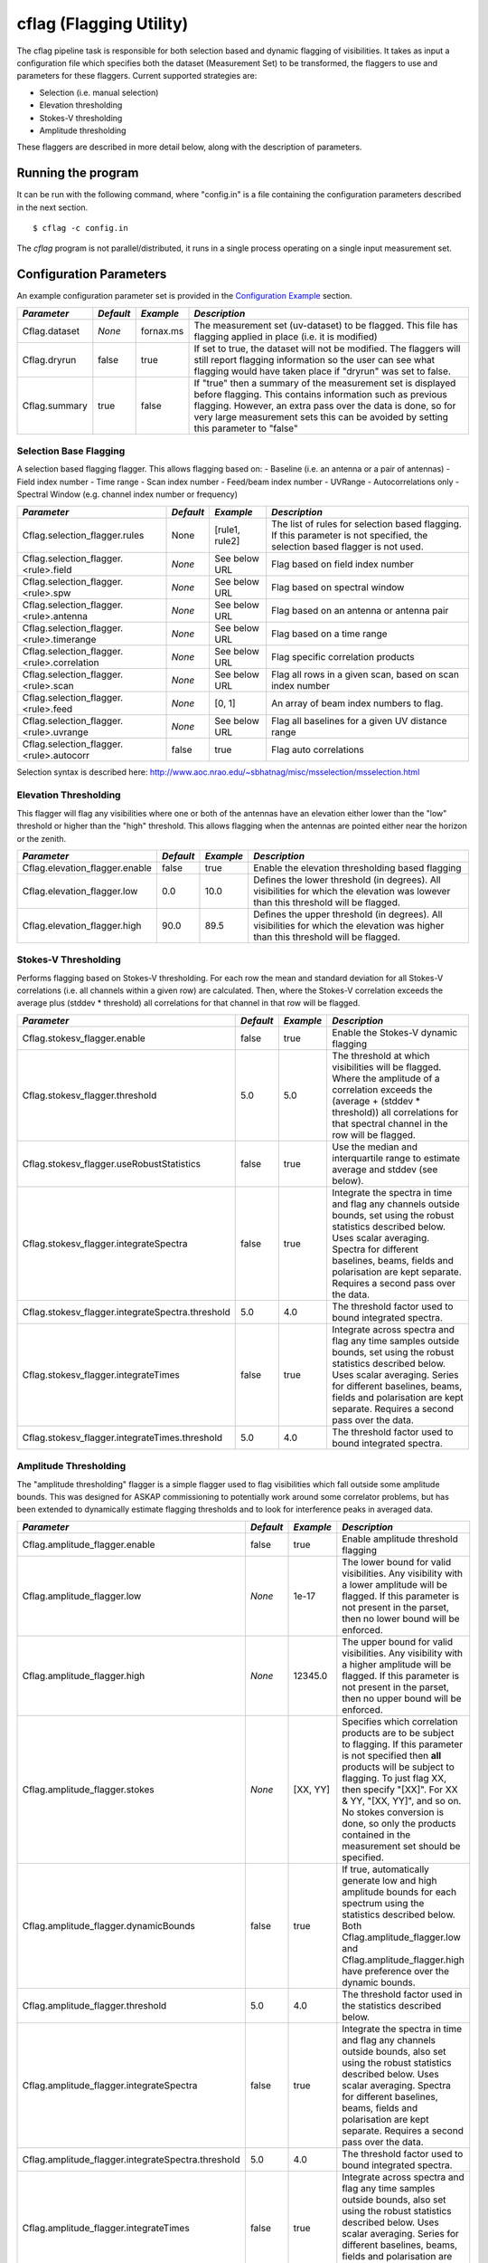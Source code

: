 cflag (Flagging Utility)
========================

The cflag pipeline task is responsible for both selection based and dynamic flagging
of visibilities. It takes as input a configuration file which specifies both the
dataset (Measurement Set) to be transformed, the flaggers to use and
parameters for these flaggers. Current supported strategies are:

- Selection (i.e. manual selection)
- Elevation thresholding
- Stokes-V thresholding
- Amplitude thresholding

These flaggers are described in more detail below, along with the description of
parameters.

Running the program
-------------------

It can be run with the following command, where "config.in" is a file containing
the configuration parameters described in the next section. ::

   $ cflag -c config.in

The *cflag* program is not parallel/distributed, it runs in a single process operating
on a single input measurement set.

Configuration Parameters
------------------------

An example configuration parameter set is provided in the `Configuration Example`_
section.

+----------------------+------------+-----------------------+---------------------------------------------+
|*Parameter*           |*Default*   |*Example*              |*Description*                                |
+======================+============+=======================+=============================================+
|Cflag.dataset         |*None*      |fornax.ms              |The measurement set (uv-dataset) to be       |
|                      |            |                       |flagged. This file has flagging applied in   |
|                      |            |                       |place (i.e. it is modified)                  |
+----------------------+------------+-----------------------+---------------------------------------------+
|Cflag.dryrun          |false       |true                   |If set to true, the dataset will not be      |
|                      |            |                       |modified. The flaggers will still report     |
|                      |            |                       |flagging information so the user can see what|
|                      |            |                       |flagging would have taken place if "dryrun"  |
|                      |            |                       |was set to false.                            |
+----------------------+------------+-----------------------+---------------------------------------------+
|Cflag.summary         |true        |false                  |If "true" then a summary of the measurement  |
|                      |            |                       |set is displayed before flagging. This       |
|                      |            |                       |contains information such as previous        |
|                      |            |                       |flagging. However, an extra pass over the    |
|                      |            |                       |data is done, so for very large measurement  |
|                      |            |                       |sets this can be avoided by setting this     |
|                      |            |                       |parameter to "false"                         |
+----------------------+------------+-----------------------+---------------------------------------------+
    
Selection Base Flagging
~~~~~~~~~~~~~~~~~~~~~~~

A selection based flagging flagger. This allows flagging based on:
- Baseline (i.e. an antenna or a pair of antennas)
- Field index number
- Time range
- Scan index number
- Feed/beam index number
- UVRange
- Autocorrelations only
- Spectral Window (e.g. channel index number or frequency)

+------------------------------------------+---------+----------------+-----------------------------------+
|*Parameter*                               |*Default*|*Example*       |*Description*                      |
+==========================================+=========+================+===================================+
|Cflag.selection_flagger.rules             |None     |[rule1, rule2]  |The list of rules for selection    |
|                                          |         |                |based flagging. If this parameter  |
|                                          |         |                |is not specified, the selection    |
|                                          |         |                |based flagger is not used.         |
+------------------------------------------+---------+----------------+-----------------------------------+
|Cflag.selection_flagger.<rule>.field      |*None*   |See below URL   |Flag based on field index number   |
|                                          |         |                |                                   |
+------------------------------------------+---------+----------------+-----------------------------------+
|Cflag.selection_flagger.<rule>.spw        |*None*   |See below URL   |Flag based on spectral window      |
|                                          |         |                |                                   |
+------------------------------------------+---------+----------------+-----------------------------------+
|Cflag.selection_flagger.<rule>.antenna    |*None*   |See below URL   |Flag based on an antenna or antenna|
|                                          |         |                |pair                               |
+------------------------------------------+---------+----------------+-----------------------------------+
|Cflag.selection_flagger.<rule>.timerange  |*None*   |See below URL   |Flag based on a time range         |
|                                          |         |                |                                   |
+------------------------------------------+---------+----------------+-----------------------------------+
|Cflag.selection_flagger.<rule>.correlation|*None*   |See below URL   |Flag specific correlation products |
|                                          |         |                |                                   |
+------------------------------------------+---------+----------------+-----------------------------------+
|Cflag.selection_flagger.<rule>.scan       |*None*   |See below URL   |Flag all rows in a given scan,     |
|                                          |         |                |based on scan index number         |
+------------------------------------------+---------+----------------+-----------------------------------+
|Cflag.selection_flagger.<rule>.feed       |*None*   |[0, 1]          |An array of beam index numbers to  |
|                                          |         |                |flag.                              |
+------------------------------------------+---------+----------------+-----------------------------------+
|Cflag.selection_flagger.<rule>.uvrange    |*None*   |See below URL   |Flag all baselines for a given UV  |
|                                          |         |                |distance range                     |
+------------------------------------------+---------+----------------+-----------------------------------+
|Cflag.selection_flagger.<rule>.autocorr   |false    |true            |Flag auto correlations             |
+------------------------------------------+---------+----------------+-----------------------------------+

Selection syntax is described here: http://www.aoc.nrao.edu/~sbhatnag/misc/msselection/msselection.html


Elevation Thresholding
~~~~~~~~~~~~~~~~~~~~~~

This flagger will flag any visibilities where one or both of the antennas have
an elevation either lower than the "low" threshold or higher than the "high"
threshold. This allows flagging when the antennas are pointed either near
the horizon or the zenith.

+----------------------------------+------------+------------+---------------------------------------------+
|*Parameter*                       |*Default*   |*Example*   |*Description*                                |
+==================================+============+============+=============================================+
|Cflag.elevation_flagger.enable    |false       |true        |Enable the elevation thresholding based      |
|                                  |            |            |flagging                                     |
+----------------------------------+------------+------------+---------------------------------------------+
|Cflag.elevation_flagger.low       |0.0         |10.0        |Defines the lower threshold (in degrees). All|
|                                  |            |            |visibilities for which the elevation was     |
|                                  |            |            |lowever than this threshold will be flagged. |
+----------------------------------+------------+------------+---------------------------------------------+
|Cflag.elevation_flagger.high      |90.0        |89.5        |Defines the upper threshold (in degrees). All|
|                                  |            |            |visibilities for which the elevation was     |
|                                  |            |            |higher than this threshold will be flagged.  |
+----------------------------------+------------+------------+---------------------------------------------+


Stokes-V Thresholding
~~~~~~~~~~~~~~~~~~~~~

Performs flagging based on Stokes-V thresholding. For each row the mean
and standard deviation for all Stokes-V correlations (i.e. all channels
within a given row) are calculated. Then, where the Stokes-V correlation
exceeds the average plus (stddev * threshold) all correlations for that
channel in that row will be flagged.

+-------------------------------------------------+------------+------------+---------------------------------------------+
|*Parameter*                                      |*Default*   |*Example*   |*Description*                                |
+=================================================+============+============+=============================================+
|Cflag.stokesv_flagger.enable                     |false       |true        |Enable the Stokes-V dynamic flagging         |
+-------------------------------------------------+------------+------------+---------------------------------------------+
|Cflag.stokesv_flagger.threshold                  |5.0         |5.0         |The threshold at which visibilities will be  |
|                                                 |            |            |flagged. Where the amplitude of a correlation|
|                                                 |            |            |exceeds the (average + (stddev * threshold)) |
|                                                 |            |            |all correlations for that spectral channel in|
|                                                 |            |            |the row will be flagged.                     |
+-------------------------------------------------+------------+------------+---------------------------------------------+
|Cflag.stokesv_flagger.useRobustStatistics        |false       |true        |Use the median and interquartile range to    |
|                                                 |            |            |estimate average and stddev (see below).     |
+-------------------------------------------------+------------+------------+---------------------------------------------+
|Cflag.stokesv_flagger.integrateSpectra           |false       |true        |Integrate the spectra in time and flag any   |
|                                                 |            |            |channels outside bounds, set using           |
|                                                 |            |            |the robust statistics described below. Uses  |
|                                                 |            |            |scalar averaging. Spectra for                |
|                                                 |            |            |different baselines, beams, fields and       |
|                                                 |            |            |polarisation are kept separate. Requires a   |
|                                                 |            |            |second pass over the data.                   |
+-------------------------------------------------+------------+------------+---------------------------------------------+
|Cflag.stokesv_flagger.integrateSpectra.threshold |5.0         |4.0         |The threshold factor used to bound           |
|                                                 |            |            |integrated spectra.                          |
+-------------------------------------------------+------------+------------+---------------------------------------------+
|Cflag.stokesv_flagger.integrateTimes             |false       |true        |Integrate across spectra and flag any time   |
|                                                 |            |            |samples outside bounds, set using            |
|                                                 |            |            |the robust statistics described below. Uses  |
|                                                 |            |            |scalar averaging. Series for                 |
|                                                 |            |            |different baselines, beams, fields and       |
|                                                 |            |            |polarisation are kept separate. Requires a   |
|                                                 |            |            |second pass over the data.                   |
+-------------------------------------------------+------------+------------+---------------------------------------------+
|Cflag.stokesv_flagger.integrateTimes.threshold   |5.0         |4.0         |The threshold factor used to bound           |
|                                                 |            |            |integrated spectra.                          |
+-------------------------------------------------+------------+------------+---------------------------------------------+


Amplitude Thresholding 
~~~~~~~~~~~~~~~~~~~~~~

The "amplitude thresholding" flagger is a simple flagger used to flag visibilities
which fall outside some amplitude bounds. This was designed for ASKAP commissioning to
potentially work around some correlator problems, but has been extended to dynamically
estimate flagging thresholds and to look for interference peaks in averaged data.

+---------------------------------------------------+------------+------------+---------------------------------------------+
|*Parameter*                                        |*Default*   |*Example*   |*Description*                                |
+===================================================+============+============+=============================================+
|Cflag.amplitude_flagger.enable                     |false       |true        |Enable amplitude threshold flagging          |
+---------------------------------------------------+------------+------------+---------------------------------------------+
|Cflag.amplitude_flagger.low                        |*None*      |1e-17       |The lower bound for valid visibilities. Any  |
|                                                   |            |            |visibility with a lower amplitude will be    |
|                                                   |            |            |flagged. If this parameter is not present in |
|                                                   |            |            |the parset, then no lower bound will be      |
|                                                   |            |            |enforced.                                    |
+---------------------------------------------------+------------+------------+---------------------------------------------+
|Cflag.amplitude_flagger.high                       |*None*      |12345.0     |The upper bound for valid visibilities. Any  |
|                                                   |            |            |visibility with a higher amplitude will be   |
|                                                   |            |            |flagged. If this parameter is not present in |
|                                                   |            |            |the parset, then no upper bound will be      |
|                                                   |            |            |enforced.                                    |
+---------------------------------------------------+------------+------------+---------------------------------------------+
|Cflag.amplitude_flagger.stokes                     |*None*      |[XX, YY]    |Specifies which correlation products are to  |
|                                                   |            |            |be subject to flagging. If this parameter is |
|                                                   |            |            |not specified then **all** products will be  |
|                                                   |            |            |subject to flagging. To just flag XX, then   |
|                                                   |            |            |specify "[XX]". For XX & YY, "[XX, YY]", and |
|                                                   |            |            |so on. No stokes conversion is done, so only |
|                                                   |            |            |the products contained in the measurement set|
|                                                   |            |            |should be specified.                         |
+---------------------------------------------------+------------+------------+---------------------------------------------+
|Cflag.amplitude_flagger.dynamicBounds              |false       |true        |If true, automatically generate low and high |
|                                                   |            |            |amplitude bounds for each spectrum using     |
|                                                   |            |            |the statistics described below. Both         |
|                                                   |            |            |Cflag.amplitude_flagger.low and              |
|                                                   |            |            |Cflag.amplitude_flagger.high have preference |
|                                                   |            |            |over the dynamic bounds.                     |
+---------------------------------------------------+------------+------------+---------------------------------------------+
|Cflag.amplitude_flagger.threshold                  |5.0         |4.0         |The threshold factor used in the statistics  |
|                                                   |            |            |described below.                             |
+---------------------------------------------------+------------+------------+---------------------------------------------+
|Cflag.amplitude_flagger.integrateSpectra           |false       |true        |Integrate the spectra in time and flag any   |
|                                                   |            |            |channels outside bounds, also set using      |
|                                                   |            |            |the robust statistics described below. Uses  |
|                                                   |            |            |scalar averaging. Spectra for                |
|                                                   |            |            |different baselines, beams, fields and       |
|                                                   |            |            |polarisation are kept separate. Requires a   |
|                                                   |            |            |second pass over the data.                   |
+---------------------------------------------------+------------+------------+---------------------------------------------+
|Cflag.amplitude_flagger.integrateSpectra.threshold |5.0         |4.0         |The threshold factor used to bound           |
|                                                   |            |            |integrated spectra.                          |
+---------------------------------------------------+------------+------------+---------------------------------------------+
|Cflag.amplitude_flagger.integrateTimes             |false       |true        |Integrate across spectra and flag any time   |
|                                                   |            |            |samples outside bounds, also set using       |
|                                                   |            |            |the robust statistics described below. Uses  |
|                                                   |            |            |scalar averaging. Series for                 |
|                                                   |            |            |different baselines, beams, fields and       |
|                                                   |            |            |polarisation are kept separate. Requires a   |
|                                                   |            |            |second pass over the data.                   |
+---------------------------------------------------+------------+------------+---------------------------------------------+
|Cflag.amplitude_flagger.integrateTimes.threshold   |5.0         |4.0         |The threshold factor used to bound           |
|                                                   |            |            |integrated spectra.                          |
+---------------------------------------------------+------------+------------+---------------------------------------------+
|Cflag.amplitude_flagger.aveAll                     |false       |true        |Do not separate spectra based on baseline,   |
|                                                   |            |            |etc., when integrating spectra or time       |
|                                                   |            |            |series. Average everything together.         |
+---------------------------------------------------+------------+------------+---------------------------------------------+
|Cflag.amplitude_flagger.aveAll.noPol               |false       |true        |Do separate spectra for different            |
|                                                   |            |            |polarisations.                               |
+---------------------------------------------------+------------+------------+---------------------------------------------+
|Cflag.amplitude_flagger.aveAll.noBeam              |false       |true        |Do separate spectra for different beams.     |
+---------------------------------------------------+------------+------------+---------------------------------------------+


Robust Statistics
~~~~~~~~~~~~~~~~~

To avoid additional passes over data containing RFI spikes when generating
statistics, the median and interquartile range are used in place of the mean and
standard deviation used in many thresholding algorithms. These are more robust
to a modest number of outliers. If Gaussian noise dominates most of the
frequency channels, then ~50% of the samples will lie within 0.674 sigma of the
mean, such that sigma ~ 1.349*IQL (IQL = the interquartile range). Samples
outside [median - threshold*sigma, median + threshold*sigma] are flagged.


Configuration Example
---------------------

**Example 1**

This example demonstrates configuration of the Stokes-V (dynamic) flagger and the
selection based flagger with two rules specified:

.. code-block:: bash

    # The path/filename for the measurement set
    Cflag.dataset                           = target.ms

    # Enable Stokes V flagging flagger with a 5-sigma threshold
    Cflag.stokesv_flagger.enable            = true
    Cflag.stokesv_flagger.threshold         = 5.0

    # Enable selection based flagging with two rules
    Cflag.selection_flagger.rules           = [rule1, rule2]

    # Selection Rule 1: Beams 0 and 1 on antenna "ak01"
    Cflag.selection_flagger.rule1.antenna   = ak01
    Cflag.selection_flagger.rule1.feed      = [0, 1]

    # Selection Rule 2: Spectral Channels 0 to 16 (inclusive) on spectral window 0
    Cflag.selection_flagger.rule2.spw       = 0:0~16


**Example 2**

This example demonstrates configuration of the elevation flagger and the amplitude based
flagger with both a low and high threshold:

.. code-block:: bash

    # The path/filename for the measurement set
    Cflag.dataset                           = target.ms

    # Elevation based flagging
    Cflag.elevation_flagger.enable          = true
    Cflag.elevation_flagger.low             = 12.0
    Cflag.elevation_flagger.high            = 89.0

    # Amplitude based flagging
    Cflag.amplitude_flagger.enable          = true
    Cflag.amplitude_flagger.high            = 10.25
    Cflag.amplitude_flagger.low             = 1e-3

**Example 3**

This example demonstrates configuration of the amplitude based
flagger with dynamic thresholding:

.. code-block:: bash

    # The path/filename for the measurement set
    Cflag.dataset                                         = target.ms
    # Amplitude based flagging
    Cflag.amplitude_flagger.enable                        = true
    # Threshold using the median and IQR of each spectrum
    Cflag.amplitude_flagger.dynamicBounds                 = true
    # Threshold again after averaging spectra in time
    Cflag.amplitude_flagger.integrateSpectra              = true
    Cflag.amplitude_flagger.integrateSpectra.threshold    = 4.0
    Cflag.amplitude_flagger.integrateTimes                = true

